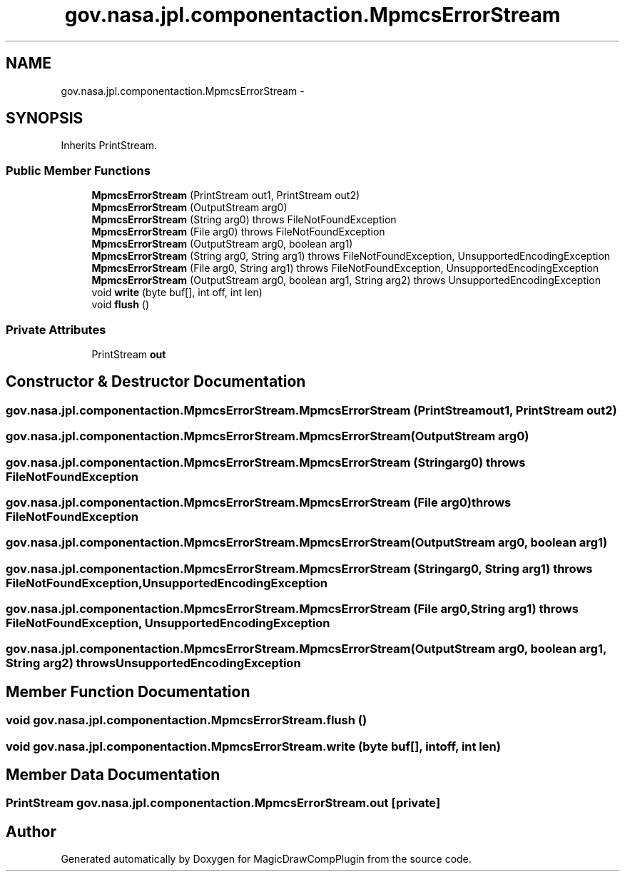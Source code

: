.TH "gov.nasa.jpl.componentaction.MpmcsErrorStream" 3 "Tue Aug 9 2016" "Version 4.3" "MagicDrawCompPlugin" \" -*- nroff -*-
.ad l
.nh
.SH NAME
gov.nasa.jpl.componentaction.MpmcsErrorStream \- 
.SH SYNOPSIS
.br
.PP
.PP
Inherits PrintStream\&.
.SS "Public Member Functions"

.in +1c
.ti -1c
.RI "\fBMpmcsErrorStream\fP (PrintStream out1, PrintStream out2)"
.br
.ti -1c
.RI "\fBMpmcsErrorStream\fP (OutputStream arg0)"
.br
.ti -1c
.RI "\fBMpmcsErrorStream\fP (String arg0)  throws FileNotFoundException "
.br
.ti -1c
.RI "\fBMpmcsErrorStream\fP (File arg0)  throws FileNotFoundException "
.br
.ti -1c
.RI "\fBMpmcsErrorStream\fP (OutputStream arg0, boolean arg1)"
.br
.ti -1c
.RI "\fBMpmcsErrorStream\fP (String arg0, String arg1)  throws FileNotFoundException, UnsupportedEncodingException "
.br
.ti -1c
.RI "\fBMpmcsErrorStream\fP (File arg0, String arg1)  throws FileNotFoundException, UnsupportedEncodingException "
.br
.ti -1c
.RI "\fBMpmcsErrorStream\fP (OutputStream arg0, boolean arg1, String arg2)  throws UnsupportedEncodingException "
.br
.ti -1c
.RI "void \fBwrite\fP (byte buf[], int off, int len)"
.br
.ti -1c
.RI "void \fBflush\fP ()"
.br
.in -1c
.SS "Private Attributes"

.in +1c
.ti -1c
.RI "PrintStream \fBout\fP"
.br
.in -1c
.SH "Constructor & Destructor Documentation"
.PP 
.SS "gov\&.nasa\&.jpl\&.componentaction\&.MpmcsErrorStream\&.MpmcsErrorStream (PrintStream out1, PrintStream out2)"

.SS "gov\&.nasa\&.jpl\&.componentaction\&.MpmcsErrorStream\&.MpmcsErrorStream (OutputStream arg0)"

.SS "gov\&.nasa\&.jpl\&.componentaction\&.MpmcsErrorStream\&.MpmcsErrorStream (String arg0) throws FileNotFoundException"

.SS "gov\&.nasa\&.jpl\&.componentaction\&.MpmcsErrorStream\&.MpmcsErrorStream (File arg0) throws FileNotFoundException"

.SS "gov\&.nasa\&.jpl\&.componentaction\&.MpmcsErrorStream\&.MpmcsErrorStream (OutputStream arg0, boolean arg1)"

.SS "gov\&.nasa\&.jpl\&.componentaction\&.MpmcsErrorStream\&.MpmcsErrorStream (String arg0, String arg1) throws FileNotFoundException, UnsupportedEncodingException"

.SS "gov\&.nasa\&.jpl\&.componentaction\&.MpmcsErrorStream\&.MpmcsErrorStream (File arg0, String arg1) throws FileNotFoundException, UnsupportedEncodingException"

.SS "gov\&.nasa\&.jpl\&.componentaction\&.MpmcsErrorStream\&.MpmcsErrorStream (OutputStream arg0, boolean arg1, String arg2) throws UnsupportedEncodingException"

.SH "Member Function Documentation"
.PP 
.SS "void gov\&.nasa\&.jpl\&.componentaction\&.MpmcsErrorStream\&.flush ()"

.SS "void gov\&.nasa\&.jpl\&.componentaction\&.MpmcsErrorStream\&.write (byte buf[], int off, int len)"

.SH "Member Data Documentation"
.PP 
.SS "PrintStream gov\&.nasa\&.jpl\&.componentaction\&.MpmcsErrorStream\&.out\fC [private]\fP"


.SH "Author"
.PP 
Generated automatically by Doxygen for MagicDrawCompPlugin from the source code\&.
